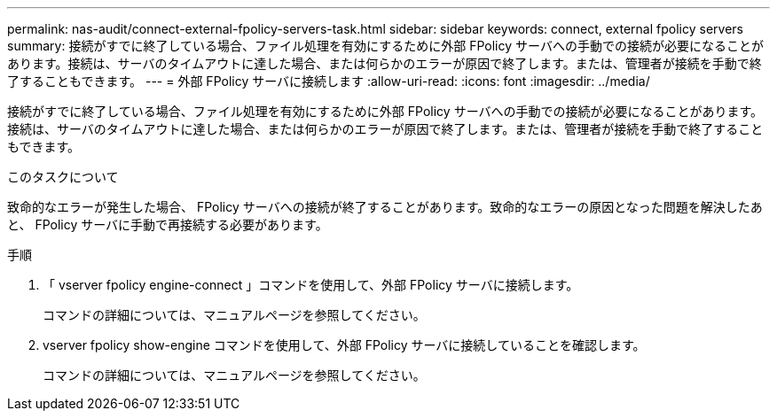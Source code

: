 ---
permalink: nas-audit/connect-external-fpolicy-servers-task.html 
sidebar: sidebar 
keywords: connect, external fpolicy servers 
summary: 接続がすでに終了している場合、ファイル処理を有効にするために外部 FPolicy サーバへの手動での接続が必要になることがあります。接続は、サーバのタイムアウトに達した場合、または何らかのエラーが原因で終了します。または、管理者が接続を手動で終了することもできます。 
---
= 外部 FPolicy サーバに接続します
:allow-uri-read: 
:icons: font
:imagesdir: ../media/


[role="lead"]
接続がすでに終了している場合、ファイル処理を有効にするために外部 FPolicy サーバへの手動での接続が必要になることがあります。接続は、サーバのタイムアウトに達した場合、または何らかのエラーが原因で終了します。または、管理者が接続を手動で終了することもできます。

.このタスクについて
致命的なエラーが発生した場合、 FPolicy サーバへの接続が終了することがあります。致命的なエラーの原因となった問題を解決したあと、 FPolicy サーバに手動で再接続する必要があります。

.手順
. 「 vserver fpolicy engine-connect 」コマンドを使用して、外部 FPolicy サーバに接続します。
+
コマンドの詳細については、マニュアルページを参照してください。

. vserver fpolicy show-engine コマンドを使用して、外部 FPolicy サーバに接続していることを確認します。
+
コマンドの詳細については、マニュアルページを参照してください。


